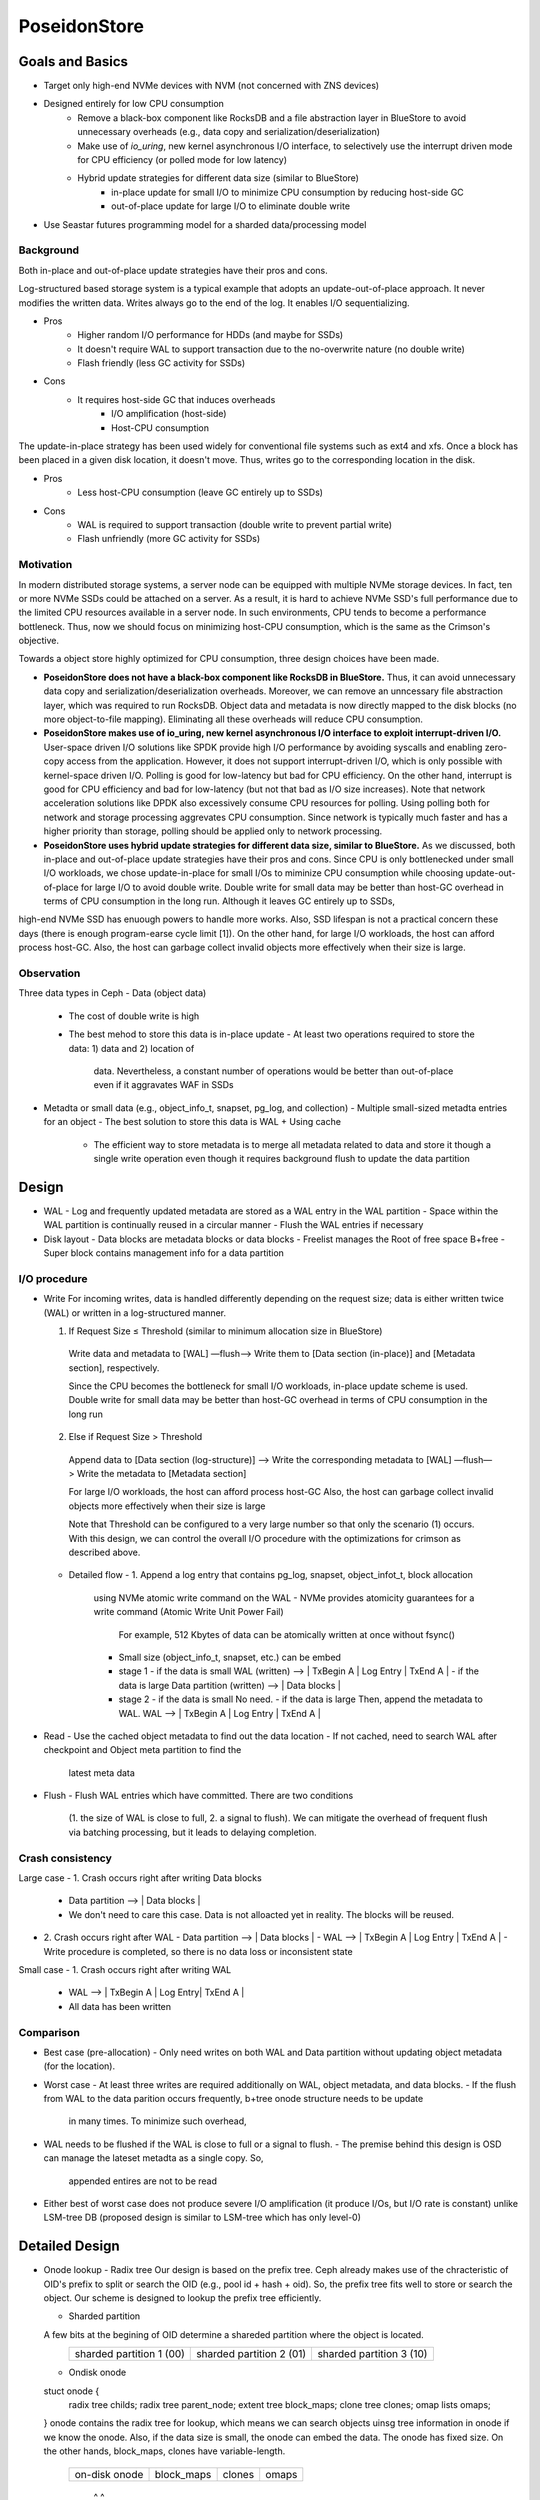 ===============
 PoseidonStore
===============

Goals and Basics
======================

* Target only high-end NVMe devices with NVM (not concerned with ZNS devices)
* Designed entirely for low CPU consumption
    - Remove a black-box component like RocksDB and a file abstraction layer in BlueStore to avoid unnecessary overheads (e.g., data copy and serialization/deserialization)  
    - Make use of *io_uring*, new kernel asynchronous I/O interface, to selectively use the interrupt driven mode for CPU efficiency (or polled mode for low latency)
    - Hybrid update strategies for different data size (similar to BlueStore)
        - in-place update for small I/O to minimize CPU consumption by reducing host-side GC
        - out-of-place update for large I/O to eliminate double write
* Use Seastar futures programming model for a sharded data/processing model


Background
----------
Both in-place and out-of-place update strategies have their pros and cons. 

Log-structured based storage system is a typical example that adopts an update-out-of-place approach. It never modifies the written data. Writes always go to the end of the log. It enables I/O sequentializing.

* Pros
    - Higher random I/O performance for HDDs (and maybe for SSDs)
    - It doesn't require WAL to support transaction due to the no-overwrite nature (no double write)
    - Flash friendly (less GC activity for SSDs)
* Cons
    - It requires host-side GC that induces overheads
        - I/O amplification (host-side)
        - Host-CPU consumption

The update-in-place strategy has been used widely for conventional file systems such as ext4 and xfs. Once a block has been placed in a given disk location, it doesn't move. Thus, writes go to the corresponding location in the disk.

* Pros
    - Less host-CPU consumption (leave GC entirely up to SSDs)
* Cons
    - WAL is required to support transaction (double write to prevent partial write)
    - Flash unfriendly (more GC activity for SSDs)
    

Motivation
----------

In modern distributed storage systems, a server node can be equipped with multiple 
NVMe storage devices. In fact, ten or more NVMe SSDs could be attached on a server.
As a result, it is hard to achieve NVMe SSD's full performance due to the limited CPU resources 
available in a server node. In such environments, CPU tends to become a performance bottleneck.
Thus, now we should focus on minimizing host-CPU consumption, which is the same as the Crimson's objective.

Towards a object store highly optimized for CPU consumption, three design choices have been made.

* **PoseidonStore does not have a black-box component like RocksDB in BlueStore.** Thus, it can avoid unnecessary data copy and serialization/deserialization overheads. Moreover, we can remove an unncessary file abstraction layer, which was required to run RocksDB. Object data and metadata is now directly mapped to the disk blocks (no more object-to-file mapping). Eliminating all these overheads will reduce CPU consumption.

* **PoseidonStore makes use of io_uring, new kernel asynchronous I/O interface to exploit interrupt-driven I/O.** User-space driven I/O solutions like SPDK provide high I/O performance by avoiding syscalls and enabling zero-copy access from the application. However, it does not support interrupt-driven I/O, which is only possible with kernel-space driven I/O. Polling is good for low-latency but bad for CPU efficiency. On the other hand, interrupt is good for CPU efficiency and bad for low-latency (but not that bad as I/O size increases). Note that network acceleration solutions like DPDK also excessively consume CPU resources for polling. Using polling both for network and storage processing aggrevates CPU consumption. Since network is typically much faster and has a higher priority than storage, polling should be applied only to network processing.

* **PoseidonStore uses hybrid update strategies for different data size, similar to BlueStore.** As we discussed, both in-place and out-of-place update strategies have their pros and cons. Since CPU is only bottlenecked under small I/O workloads, we chose update-in-place for small I/Os to miminize CPU consumption while choosing update-out-of-place for large I/O to avoid double write. Double write for small data may be better than host-GC overhead in terms of CPU consumption in the long run. Although it leaves GC entirely up to SSDs,
high-end NVMe SSD has enuough powers to handle more works. Also, SSD lifespan is not a practical concern these days (there is enough program-earse cycle limit [1]). On the other hand, for large I/O workloads, the host can afford process host-GC. Also, the host can garbage collect invalid objects more effectively when their size is large.


Observation
-----------

Three data types in Ceph
- Data (object data)
  - The cost of double write is high
  - The best mehod to store this data is in-place update
    - At least two operations required to store the data: 1) data and 2) location of 
      data. Nevertheless, a constant number of operations would be better than out-of-place
      even if it aggravates WAF in SSDs
- Metadta or small data (e.g., object_info_t, snapset, pg_log, and collection)
  - Multiple small-sized metadta entries for an object
  - The best solution to store this data is WAL + Using cache
    - The efficient way to store metadata is to merge all metadata related to data
      and store it though a single write operation even though it requires background
      flush to update the data partition


Design
======
.. ditaa::

  +-WAL partition-|----------------------Data partition---------------------------+
  | Sharded partition 1
  +-------------------------------------------------------------------------------+
  | WAL -> |      | Super block | Freelist info | Onode B+free info| Data blocks  |
  +-------------------------------------------------------------------------------+
  | Sharded partition 2
  +-------------------------------------------------------------------------------+
  | WAL -> |      | Super block | Freelist info | Onode B+free info| Data blocks  |
  +-------------------------------------------------------------------------------+
  | Sharded partition N 
  +-------------------------------------------------------------------------------+
  | WAL -> |      | Super block | Freelist info | Onode B+free info| Data blocks  |
  +-------------------------------------------------------------------------------+
  | Global information                                                           
  +-------------------------------------------------------------------------------+
  | Global WAL -> |                                                               |
  +-------------------------------------------------------------------------------+


- WAL
  - Log and frequently updated metadata are stored as a WAL entry in the WAL partition
  - Space within the WAL partition is continually reused in a circular manner
  - Flush the WAL entries if necessary
- Disk layout
  - Data blocks are metadata blocks or data blocks
  - Freelist manages the Root of free space B+free
  - Super block contains management info for a data partition


I/O procedure
-------------
- Write
  For incoming writes, data is handled differently depending on the request size; 
  data is either written twice (WAL) or written in a log-structured manner.

  (1) If Request Size ≤ Threshold (similar to minimum allocation size in BlueStore)
    Write data and metadata to [WAL] —flush—> Write them to [Data section (in-place)] and 
    [Metadata section], respectively.

    Since the CPU becomes the bottleneck for small I/O workloads, in-place update scheme is used.
    Double write for small data may be better than host-GC overhead in terms of CPU consumption 
    in the long run

  (2) Else if Request Size > Threshold
    Append data to [Data section (log-structure)] —> Write the corresponding metadata to [WAL] 
    —flush—> Write the metadata to [Metadata section]

    For large I/O workloads, the host can afford process host-GC
    Also, the host can garbage collect invalid objects more effectively when their size is large

    Note that Threshold can be configured to a very large number so that only the scenario (1) occurs.
    With this design, we can control the overall I/O procedure with the optimizations for crimson
    as described above.

  - Detailed flow
    - 1. Append a log entry that contains pg_log, snapset, object_infot_t, block allocation
      using NVMe atomic write command on the WAL
      - NVMe provides atomicity guarantees for a write command (Atomic Write Unit Power Fail)
        For example, 512 Kbytes of data can be atomically written at once without fsync()
      - Small size (object_info_t, snapset, etc.) can be embed
      - stage 1
        - if the data is small
        WAL (written) --> | TxBegin A | Log Entry | TxEnd A | 
        - if the data is large
        Data partition (written) --> | Data blocks | 
      - stage 2
        - if the data is small
        No need.
        - if the data is large
        Then, append the metadata to WAL.
        WAL --> | TxBegin A | Log Entry | TxEnd A | 

- Read
  - Use the cached object metadata to find out the data location
  - If not cached, need to search WAL after checkpoint and Object meta partition to find the 
    latest meta data

- Flush
  - Flush WAL entries which have committed. There are two conditions
    (1. the size of WAL is close to full, 2. a signal to flush).
    We can mitigate the overhead of frequent flush via batching processing, but it leads to
    delaying completion.




Crash consistency
------------------
Large case
- 1. Crash occurs right after writing Data blocks
  - Data partition --> | Data blocks |
  - We don't need to care this case. Data is not alloacted yet in reality. The blocks will be reused.
- 2. Crash occurs right after WAL 
  - Data partition --> | Data blocks |
  - WAL --> | TxBegin A | Log Entry | TxEnd A |
  - Write procedure is completed, so there is no data loss or inconsistent state

Small case
- 1. Crash occurs right after writing WAL
  - WAL --> | TxBegin A | Log Entry| TxEnd A |
  - All data has been written


Comparison
----------
- Best case (pre-allocation)
  - Only need writes on both WAL and Data partition without updating object metadata (for the location).
- Worst case 
  - At least three writes are required additionally on WAL, object metadata, and data blocks.
  - If the flush from WAL to the data parition occurs frequently, b+tree onode structure needs to be update
    in many times. To minimize such overhead, 

- WAL needs to be flushed if the WAL is close to full or a signal to flush.
  - The premise behind this design is OSD can manage the lateset metadta as a single copy. So,
    appended entires are not to be read
- Either best of worst case does not produce severe I/O amplification (it produce I/Os, but I/O rate is constant) 
  unlike LSM-tree DB (proposed design is similar to LSM-tree which has only level-0)


Detailed Design 
===============

- Onode lookup
  - Radix tree
  Our design is based on the prefix tree. Ceph already makes use of the chracteristic of OID's prefix to split or search
  the OID (e.g., pool id + hash + oid). So, the prefix tree fits well to store or search the object. Our scheme is designed 
  to lookup the prefix tree efficiently.

  - Sharded partition
  A few bits at the begining of OID determine a shareded partition where the object is located.
   +--------------------------+--------------------------+--------------------------+
   | sharded partition 1 (00) | sharded partition 2 (01) | sharded partition 3 (10) |
   +--------------------------+--------------------------+--------------------------+ 

  - Ondisk onode
  stuct onode {
    radix tree childs;
    radix tree parent_node;
    extent tree block_maps;
    clone tree clones;
    omap lists omaps;
  }
  onode contains the radix tree for lookup, which means we can search objects uinsg tree information in onode 
  if we know the onode. Also, if the data size is small, the onode can embed the data.
  The onode has fixed size. On the other hands, block_maps, clones have variable-length.
   +---------------+------------+--------+-------+
   | on-disk onode | block_maps | clones | omaps |
   +---------------+------------+--------+-------+ 
              |           ^        ^
              |-----------|--------|

  - Lookup
  The location of the root of onode tree is specified on Onode B+tree info, so we can find out where the object 
  is located by using the prefix tree. For example, shared partition is determined by OID as described above. 
  Using rest of the OID's bits and radix tree, lookup procefure finds out the location of the onode.
  The extent tree (block_maps) contains where data chunks locate by using extent map, so we finally figure out the data location.


- Allocation
  - Sharded partitions
  Entire disk space is divided into a number of equally sized chunks called sharded partition (SP).
  Each SP has its own data structures to manage the disk partition.

  - Data allocation
  As we explained above, the only management infos (e.g., super block, freelist info, onode b+tree info) are pre-allocated 
  in each shared partition. Given OID, we can map any data to the extent tree in the node. 
  Blocks can be allocated by searching the free space tracking data structure (we explain below).

  - Free space tracking
  The freespace is tracked on a per-AG basis. We can use extent-based B+tree in XFS for free space tracking.
  The freelist info contains the root of free space B+free.

- Omap
In this design (see below figure), omap data is tracked by lists in onode. the onode only has the header of omap.
The header contains entires which indicate where the name list and data list exist.
So, if we know the onode, omap can be easliy found via omap lists.

- Fragmentation
  - Internal fragmentation
  We pack different type of data/metadata in a single block as many as possible to reduce internal fragmentation.
  Extent-based B+tree may help reduce this further by allocating contiguous blocks that best fit for the object

  - External fragmentation
  Frequent object create/delete may lead to external fragmentation
  In this case, we need cleaning work (GC-like) to address this.
  For this, we are referring the NetApp’s Continuous Segment Cleaning, which seems similar to the SeaStore’s approach
  Countering Fragmentation in an Enterprise Storage System (NetApp, ACM TOS, 2020)

.. ditaa::


       +---------------+-------------------+-------------+
       | Freelist info | Onode B+tree info | Data blocks | ------|
       +----+----------+-------------------+------+------+       |   
            ---------------------|           |                   |   
            |        OID                     |                   |     
            |                                |                   |     
        +---+---+                            |                   |     
        | Root  | Radix tree                 |                   |     
        +---+---+                            |                   |     
            |                                |                   |     
            v                                |                   |   
       +---------+---------+---------+       |                   |     
       | Subtree | ...     | Subtree |       |                   v     
       +=========+=========+=========+       |      +---------------+       
       | onode   | ...     | ...     |       |      |               |
       +---------+---------+---------+       |      | Num Chunk     |        
    +--| onode   | ...     | ...     |       |      | <Offset, len> |        
    |  +---------+---------+---------+       |      | <Offset, len> |-------|
    |                                        |      | ...           |       | 
    |                                        |      +---------------+       | 
    |                                        |      ^                       |
    |                                        |      |                       |
    |                                        |      |                       |   
    |                                        |      |                       |   
    |  +---------------+  +-------------+    |      |                       v   
    +->| leafnode      |  | leafnode    |<---|      |       +------------+------------+  
       +===============+  +=============+           |       | Block0     | Block1     |  
       | OID           |  | OID         |           |       +============+============+  
       | Omaps         |  | Omaps       |           |       | Data       | Data       |  
       | Clones        |  | Clones      |           |       +------------+------------+  
       | Data Extent   |  | Data Extent |-----------|     
       +---------------+  +-------------+           


WAL
---
Each AG has a WAL.
The datas written to the WAL are all metadta updates, free space update and data.
Note that only data smaller than the predefined threshold needs to be written to the WAL.
The larger data is written to the unallocated free space and its onode's extent_map is updated accordingly 
(also on-disk extent map). We statically allocate WAL partition aside from data partition pre-configured.


Partition
---------
Initially, PoseidonStore employs static allocation of partition. The number of sharded partitions
is fixed and the size of each partition also should be configured before running cluster.


Cache
-----
There are mainly two cache data structures; onode cache and block cache.
It looks like below.

1.Onode cache:
map <OID, OnodeRef>;
Onode {
  extent tree block_maps;
  clone tree clones;
  omap lists omaps;
}
2. Block cache:
Omap cache --> map <OID, <omap_key, value>>
Data cache --> map <OID, <extent, value>>

To fill the onode data structure, object meta and omap of the target object can be retrieved 
using the prefix tree.
Block cache is used for caching a block contents. For a transaction, all the updates to blocks 
(including object meta block, allocation bitmap block, data block) 
are first performed in the in-memory block cache.
After writing a transaction to the WAL, the dirty blocks are flushed to their respective locations in the 
respective partitions.
PoseidonStore can configure cache size for each type. Simple LRU cache eviction strategy can be used for both.


Sharded partitions (with cross-SP transaction)
--------------------------------------------
Entire disk space is divided into a number of equally sized chunks called sharded partitions (SP).
A collection is stored into an SP, not across SPs.
The prefixes of the parent collection ID (original collection ID before collection splitting. That is, hobject.hash) 
is hashed to map any collections to SPs.
We can use BlueStore's approach for collection splitting, changing the number of significant bits for the collection prefixes.
Because the prefixes of the parent collection ID do not change even after collection splitting, the mapping between 
the collection and SP is maintained.
The number of SPs may be configured to match the number of CPUs allocated for each disk so that each SP can hold 
a number of objects large enough for cross-SP transaction not to occur.

In case of need of cross-SP transaction, we could use the global WAL (acquire the source SP and target SP locks before 
processing the cross-SP transaction). If SPs have an entry in the global WAL, it should apply it as soon as possible, then
remove it from the gobal WAL.

For the load unbalanced situation, we adjust the mapping between extent tree and data blocks in other SPs (This allocation
probably requires cross-SP transaction). 


Discussion
==========
ToDo


[1] Stathis Maneas, Kaveh Mahdaviani, Tim Emami, Bianca Schroeder:
A Study of SSD Reliability in Large Scale Enterprise Storage Deployments. FAST 2020: 137-149
